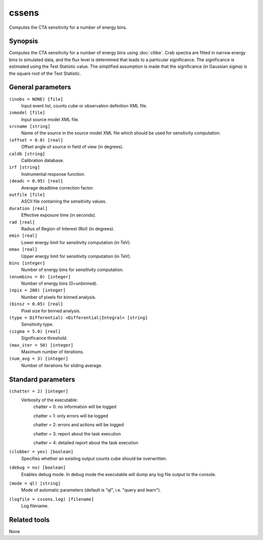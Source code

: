 .. _cssens:

cssens
======

Computes the CTA sensitivity for a number of energy bins.


Synopsis
--------

Computes the CTA sensitivity for a number of energy bins using :doc:`ctlike`.
Crab spectra are fitted in narrow energy bins to simulated data, and the
flux level is determined that leads to a particular significance. The
significance is estimated using the Test Statistic value. The simplified
assumption is made that the significance (in Gaussian sigma) is the square
root of the Test Statistic.


General parameters
------------------

``(inobs = NONE) [file]``
    Input event list, counts cube or observation definition XML file.

``inmodel [file]``
    Input source model XML file.

``srcname [string]``
    Name of the source in the source model XML file which should be used
    for sensitivity computation.

``(offset = 0.0) [real]``
    Offset angle of source in field of view (in degrees).	 

``caldb [string]``
    Calibration database.
 	 	 
``irf [string]``
    Instrumental response function.

``(deadc = 0.95) [real]``
    Average deadtime correction factor.
 	 	 
``outfile [file]``
    ASCII file containing the sensitivity values.
 	 	 
``duration [real]``
    Effective exposure time (in seconds).
 	 	 
``rad [real]``
    Radius of Region of Interest (RoI) (in degrees).
 	 	 
``emin [real]``
    Lower energy limit for sensitivity computation (in TeV).
 	 	 
``emax [real]``
    Upper energy limit for sensitivity computation (in TeV).

``bins [integer]``
    Number of energy bins for sensitivity computation.
 	 	 
``(enumbins = 0) [integer]``
    Number of energy bins (0=unbinned).
 	 	 
``(npix = 200) [integer]``
    Number of pixels for binned analysis.
 	 	 
``(binsz = 0.05) [real]``
    Pixel size for binned analysis.
 	 	 
``(type = Differential) <Differential|Integral> [string]``
    Sensitivity type.
 	 	 
``(sigma = 5.0) [real]``
    Significance threshold.
 	 	 
``(max_iter = 50) [integer]``
    Maximum number of iterations.
 	 	 
``(num_avg = 3) [integer]``
    Number of iterations for sliding average.


Standard parameters
-------------------

``(chatter = 2) [integer]``
    Verbosity of the executable:
     chatter = 0: no information will be logged
     
     chatter = 1: only errors will be logged
     
     chatter = 2: errors and actions will be logged
     
     chatter = 3: report about the task execution
     
     chatter = 4: detailed report about the task execution
 	 	 
``(clobber = yes) [boolean]``
    Specifies whether an existing output counts cube should be overwritten.
 	 	 
``(debug = no) [boolean]``
    Enables debug mode. In debug mode the executable will dump any log file output to the console.
 	 	 
``(mode = ql) [string]``
    Mode of automatic parameters (default is "ql", i.e. "query and learn").

``(logfile = cssens.log) [filename]``
    Log filename.


Related tools
-------------

None
